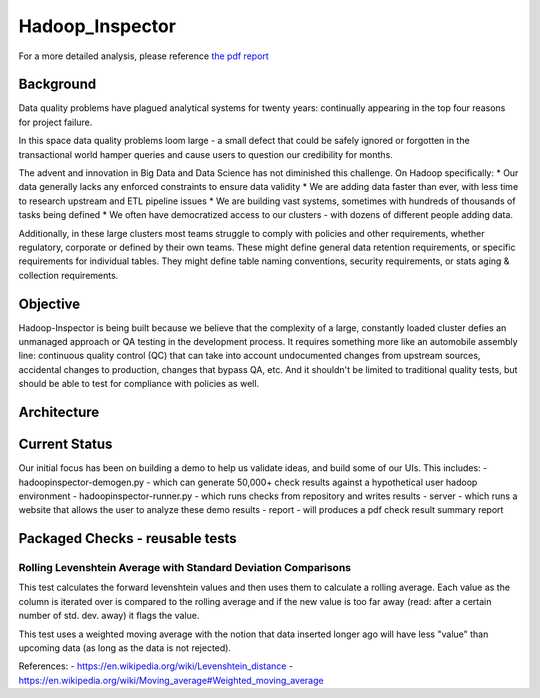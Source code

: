 Hadoop\_Inspector
=================

For a more detailed analysis, please reference `the pdf
report <https://github.com/willzfarmer/HadoopInspector/blob/master/proposal/HadoopInspector.pdf>`__

Background
----------

Data quality problems have plagued analytical systems for twenty years:
continually appearing in the top four reasons for project failure.

In this space data quality problems loom large - a small defect that
could be safely ignored or forgotten in the transactional world hamper
queries and cause users to question our credibility for months.

The advent and innovation in Big Data and Data Science has not
diminished this challenge. On Hadoop specifically: \* Our data generally
lacks any enforced constraints to ensure data validity \* We are adding
data faster than ever, with less time to research upstream and ETL
pipeline issues \* We are building vast systems, sometimes with hundreds
of thousands of tasks being defined \* We often have democratized access
to our clusters - with dozens of different people adding data.

Additionally, in these large clusters most teams struggle to comply with
policies and other requirements, whether regulatory, corporate or
defined by their own teams. These might define general data retention
requirements, or specific requirements for individual tables. They might
define table naming conventions, security requirements, or stats aging &
collection requirements.

Objective
---------

Hadoop-Inspector is being built because we believe that the complexity
of a large, constantly loaded cluster defies an unmanaged approach or QA
testing in the development process. It requires something more like an
automobile assembly line: continuous quality control (QC) that can take
into account undocumented changes from upstream sources, accidental
changes to production, changes that bypass QA, etc. And it shouldn't be
limited to traditional quality tests, but should be able to test for
compliance with policies as well.

Architecture
------------

Current Status
--------------

Our initial focus has been on building a demo to help us validate ideas,
and build some of our UIs. This includes: - hadoopinspector-demogen.py -
which can generate 50,000+ check results against a hypothetical user
hadoop environment - hadoopinspector-runner.py - which runs checks from
repository and writes results - server - which runs a website that
allows the user to analyze these demo results - report - will produces a
pdf check result summary report

Packaged Checks - reusable tests
--------------------------------

Rolling Levenshtein Average with Standard Deviation Comparisons
~~~~~~~~~~~~~~~~~~~~~~~~~~~~~~~~~~~~~~~~~~~~~~~~~~~~~~~~~~~~~~~

This test calculates the forward levenshtein values and then uses them
to calculate a rolling average. Each value as the column is iterated
over is compared to the rolling average and if the new value is too far
away (read: after a certain number of std. dev. away) it flags the
value.

This test uses a weighted moving average with the notion that data
inserted longer ago will have less "value" than upcoming data (as long
as the data is not rejected).

References: - https://en.wikipedia.org/wiki/Levenshtein\_distance -
https://en.wikipedia.org/wiki/Moving\_average#Weighted\_moving\_average
